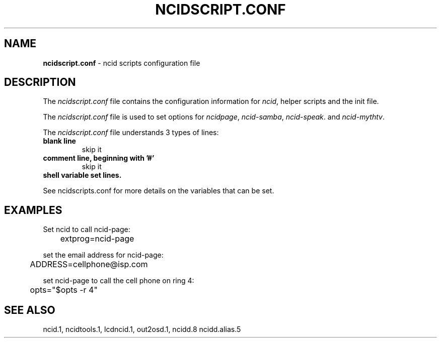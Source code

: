 .\" %W% %G%
.TH NCIDSCRIPT.CONF 5
.SH NAME
.B ncidscript.conf\^
- ncid scripts configuration file
.SH DESCRIPTION
The \fIncidscript.conf\fR file contains the configuration information for
\fIncid\fR, helper scripts and the init file.
.PP
The \fIncidscript.conf\fR file is used to set options for
.IR ncidpage ,
.IR ncid-samba ,
.IR ncid-speak .
and
.IR ncid-mythtv .
.PP
The \fIncidscript.conf\fR file understands 3 types of lines:
.TP
.B blank line
skip it
.TP
.B comment line, beginning with '#'
skip it
.TP
.B shell variable set lines.
.PP
See ncidscripts.conf for more details on the variables that
can be set.
.SH EXAMPLES
Set ncid to call ncid-page:
.RS 0
	extprog=ncid-page
.RE
.PP
set the email address for ncid-page:
.RS 0
	ADDRESS=cellphone@isp.com
.RE
.PP
set ncid-page to call the cell phone on ring 4:
.RS 0
	opts="$opts -r 4"
.RE
.SH SEE ALSO
ncid.1, ncidtools.1, lcdncid.1, out2osd.1, ncidd.8 ncidd.alias.5
